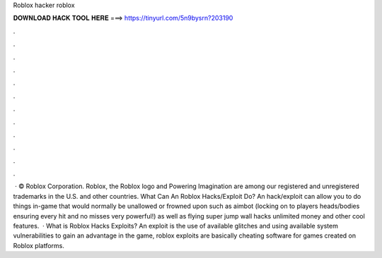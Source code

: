 Roblox hacker roblox

𝐃𝐎𝐖𝐍𝐋𝐎𝐀𝐃 𝐇𝐀𝐂𝐊 𝐓𝐎𝐎𝐋 𝐇𝐄𝐑𝐄 ===> https://tinyurl.com/5n9bysrn?203190

.

.

.

.

.

.

.

.

.

.

.

.

 · © Roblox Corporation. Roblox, the Roblox logo and Powering Imagination are among our registered and unregistered trademarks in the U.S. and other countries. What Can An Roblox Hacks/Exploit Do? An hack/exploit can allow you to do things in-game that would normally be unallowed or frowned upon such as aimbot (locking on to players heads/bodies ensuring every hit and no misses very powerful!) as well as flying super jump wall hacks unlimited money and other cool features.  · What is Roblox Hacks Exploits? An exploit is the use of available glitches and using available system vulnerabilities to gain an advantage in the game, roblox exploits are basically cheating software for games created on Roblox platforms.